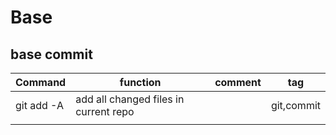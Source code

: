 #+TITLE: 
#+OPTIONS: toc:nil 

* Base
** base commit

|------------+---------------------------------------+---------+------------|
| Command    | function                              | comment | tag        |
|------------+---------------------------------------+---------+------------|
| git add -A | add all changed files in current repo |         | git,commit |
|            |                                       |         |            |
|------------+---------------------------------------+---------+------------|



